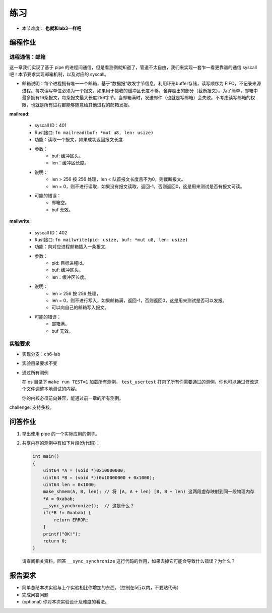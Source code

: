 练习
===========================================

- 本节难度： **也就和lab3一样吧** 

编程作业
-------------------------------------------

进程通信：邮箱
+++++++++++++++++++++++++++++++++++++++++++

这一章我们实现了基于 pipe 的进程间通信，但是看测例就知道了，管道不太自由，我们来实现一套乍一看更靠谱的通信 syscall吧！本节要求实现邮箱机制，以及对应的 syscall。

- 邮箱说明：每个进程拥有唯一一个邮箱，基于“数据报”收发字节信息，利用环形buffer存储，读写顺序为 FIFO，不记录来源进程。每次读写单位必须为一个报文，如果用于接收的缓冲区长度不够，舍弃超出的部分（截断报文）。为了简单，邮箱中最多拥有16条报文，每条报文最大长度256字节。当邮箱满时，发送邮件（也就是写邮箱）会失败。不考虑读写邮箱的权限，也就是所有进程都能够随意给其他进程的邮箱发报。

**mailread**:

    * syscall ID：401
    * Rust接口: ``fn mailread(buf: *mut u8, len: usize)``
    * 功能：读取一个报文，如果成功返回报文长度.
    * 参数：
        * buf: 缓冲区头。
        * len：缓冲区长度。
    * 说明：
        * len > 256 按 256 处理，len < 队首报文长度且不为0，则截断报文。
        * len = 0，则不进行读取，如果没有报文读取，返回-1，否则返回0，这是用来测试是否有报文可读。
    * 可能的错误：
        * 邮箱空。
        * buf 无效。

**mailwrite**:

    * syscall ID：402
    * Rust接口: ``fn mailwrite(pid: usize, buf: *mut u8, len: usize)``
    * 功能：向对应进程邮箱插入一条报文.
    * 参数：
        * pid: 目标进程id。
        * buf: 缓冲区头。
        * len：缓冲区长度。
    * 说明：
        * len > 256 按 256 处理，
        * len = 0，则不进行写入，如果邮箱满，返回-1，否则返回0，这是用来测试是否可以发报。
        * 可以向自己的邮箱写入报文。
    * 可能的错误：
        * 邮箱满。
        * buf 无效。
  
实验要求
+++++++++++++++++++++++++++++++++++++++++++++
- 实现分支：ch6-lab
- 实验目录要求不变
- 通过所有测例

  在 os 目录下 ``make run TEST=1`` 加载所有测例， ``test_usertest`` 打包了所有你需要通过的测例，你也可以通过修改这个文件调整本地测试的内容。

  你的内核必须前向兼容，能通过前一章的所有测例。

challenge: 支持多核。

问答作业
-------------------------------------------

(1) 举出使用 pipe 的一个实际应用的例子。

(2) 共享内存的测例中有如下片段(伪代码)：

    .. code-block:: c 

      int main()
      {
          uint64 *A = (void *)0x10000000;
          uint64 *B = (void *)(0x10000000 + 0x1000);
          uint64 len = 0x1000;
          make_shmem(A, B, len); // 将 [A, A + len) [B, B + len) 这两段虚存映射到同一段物理内存
          *A = 0xabab;
          __sync_synchronize();  // 这是什么？
          if(*B != 0xabab) {
              return ERROR;
          }
          printf("OK!");
          return 0;
      }

    请查阅相关资料，回答 ``__sync_synchronize`` 这行代码的作用，如果去掉它可能会导致什么错误？为什么？


报告要求
---------------------------------------

* 简单总结本次实验与上个实验相比你增加的东西。（控制在5行以内，不要贴代码）
* 完成问答问题
* (optional) 你对本次实验设计及难度的看法。